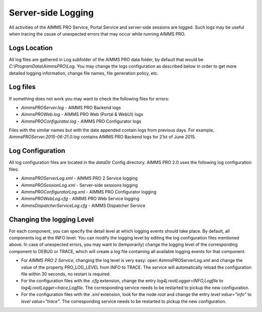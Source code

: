 Server-side Logging
===================

All activities of the AIMMS PRO Service, Portal Service and server-side sessions are logged. Such logs may be useful when tracing the cause of unexpected errors that may occur while running AIMMS PRO.

Logs Location
-------------

All log files are gathered in Log subfolder of the AIMMS PRO data folder, by default that would be *C:\\ProgramData\\AimmsPRO\\Log*. You may change the logs configuration as described below in order to get more detailed logging information, change file names, file generation policy, etc.

Log files
---------

If something does not work you may want to check the following files for errors:

* *AimmsPROServer.log* - AIMMS PRO Backend logs
* *AimmsPROWeb.log* - AIMMS PRO Web (Portal & WebUI) logs
* *AimmsPROConfigurator.log* - AIMMS PRO Configurator logs
 

Files with the similar names but with the date appended contain logs from previous days. For example, *AimmsPROServer.2015-06-21.0.log* contains AIMMS PRO Backend logs for 21st of June 2015.

Log Configuration
-----------------

All log configuration files are located in the *dataDir* Config directory. AIMMS PRO 2.0 uses the following log configuration files:

* *AimmsPROServerLog.xml* - AIMMS PRO 2 Service logging
* *AimmsPROSessionLog.xml* - Server-side sessions logging
* *AimmsPROConfiguratorLog.xml* - AIMMS PRO Configurator logging
* *AimmsPROWebLog.cfg* - AIMMS PRO Web Service logging
* *AimmsDispatcherServiceLog.cfg* - AIMMS Dispatcher Service
 
Changing the logging Level
--------------------------

For each component, you can specify the detail level at which logging events should take place. By default, all components log at the INFO level. You can modify the logging level by editing the log configuration files mentioned above. In case of unexpected errors, you may want to (temporarily) change the logging level of the corresponding component to DEBUG or
TRACE, which will create a log file containing all available logging events for that component.

* For *AIMMS PRO 2 Service*, changing the log level is very easy: open AimmsPROServerLog.xml and change the value of the property PRO_LOG_LEVEL from INFO to TRACE. The service will automatically reload the configuration file within 30 seconds, no restart is required.
* For the configuration files with the *.cfg* extension, change the entry *log4j.rootLogger=INFO,Logfile* to *log4j.rootLogger=trace,Logfile*. The corresponding service needs to be restarted to pickup the new configuration.
* For the configuration files with the *.xml* extension, look for the node *root* and change the entry *level value="info"* to *level value="trace"*. The corresponding service needs to be restarted to pickup the new configuration.
